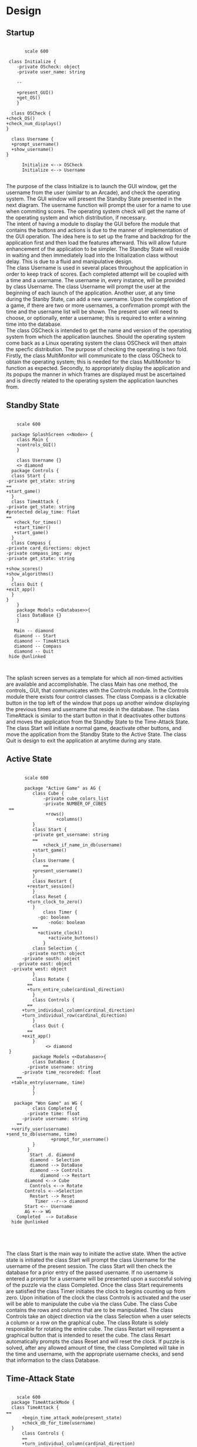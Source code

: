 # -*- org-confirm-babel-evaluate: nil -*-
#+AUTHOR: Christerpher Hunter
#+EMAIL: djhunter67@gmail.com
#+OPTIONS: toc:nil todo:nil  num:nil title:nil
#+LATEX_HEADER:\usepackage{mathptmx}
#+LATEX_HEADER: \usepackage[letterpaper,top=1in, bottom=1in, left=1.5in, right=1in]{geometry}
#+LATEX_HEADER: \usepackage[round]{natbib}
#+LATEX_HEADER: \usepackage{setspace}
#+LATEX_HEADER: \doublespacing
#+LATEX_HEADER:\pagenumbering{Roman}
#+LATEX_HEADER:\usepackage{scrlayer-scrpage}

\begin{titlepage}
\begin{center}
\vspace{2cm}
{\huge  Rubikan Design \par}
\vspace{2cm}
by \par
\vspace{0cm}
{\Large Christerpher Hunter \par}
\vfill
Nova Southeaster University\\
{\small \today  \par}
\end{center}
\end{titlepage}


* Design

** Startup

#+BEGIN_SRC plantuml :file startup_design.png

         scale 600

   class Initialize {
      -private OScheck: object 
      -private user_name: string

      --
    
      +present_GUI()
      +get_OS()
      }

    class OSCheck {
  +check_OS()
  +check_num_displays()
  }

    class Username {
    +prompt_username()
    +show_username()
  }

        Initialize <--> OSCheck
        Initialize <--> Username

#+END_SRC

#+RESULTS:
[[file:startup_design.png]]

\newpage
The purpose of the class Initialize is to launch the GUI window, get the username from the user (similar to an Arcade), and check the operating system.  The GUI window will present the Standby State presented in the next diagram.  The username function will prompt the user for a name to use when commiting scores.  The operating system check will get the name of the operating system and which distribution, if necessary.\\

The intent of having a module to display the GUI before the module that contains the buttons and actions is due to the manner of implementation of the GUI operation.  The idea here is to set up the frame and backdrop for the application first and then load the features afterward.  This will allow future enhancement of the application to be simpler.  The Standby State will reside in waiting and then immediately load into the Initialization class without delay.  This is due to a fluid and manipulative design.\\

The class Username is used in several places throughout the application in order to keep track of scores.  Each completed attempt will be coupled with a time and a username.  The username in, every instance, will be provided by class Username.  The class Username will prompt the user at the beginning of each launch of the application.  Another user, at any time during the Stanby State, can add a new username.  Upon the completion of a game, if there are two or more usernames, a confirmation prompt with the time and the username list will be shown.  The present user will need to choose, or optionally, enter a username; this is required to enter a winning time into the database.\\

The class OSCheck is intended to get the name and version of the operating system from which the application launches.  Should the operating system come back as a Linux operating system the class OSCheck will then attain the specfic distribution.  The purpose of checking the operating is two fold.  Firstly, the class MultiMonitor will communicate to the class OSCheck to obtain the operating system; this is needed for the class MultiMonitor to function as expected.  Secondly, to appropriately display the application and its popups the manner in which frames are displayed must be ascertained and is directly related to the operating system the application launches from.\\

\newpage
** Standby State
#+BEGIN_SRC plantuml :file main_design.png

        scale 600
        
      package SplashScreen <<Node>> {
        class Main {
        +controls_GUI()
        }
        
        class Username {}  
        <> diamond
      package Controls {
      class Start {
    -private get_state: string
    ==
    +start_game()
      }
      class TimeAttack {
    -private get_state: string
    #protected delay_time: float
    ==
       +check_for_times()
       +start_timer()
       +start_game()
      }
      class Compass {
    -private card_directions: object
    -private compass_img: any
    -private get_state: string
     
    +show_scores()
    +show_algorithms()	
      }
      class Quit {
    +exit_app()
      }
    }
        }
        package Models <<Database>>{
        class DataBase {} 
        }

       Main -- diamond
       diamond -- Start
       diamond -- TimeAttack
       diamond -- Compass
       diamond -- Quit
     hide @unlinked


#+END_SRC

#+RESULTS:
[[file:main_design.png]]

The splash screen serves as a template for which all non-timed activities are available and accomplishable.  The class Main has one method, the controls_ GUI, that communicates with the Controls module.  In the Controls module there exists four control classes.  The class Compass is a clickable button in the top left of the window that pops up another window displaying the previous times and username that reside in the database.  The class TimeAttack is similar to the start button in that it deactivates other buttons and moves the application from the Standby State to the Time-Attack State.  The class Start will initiate a normal game, deactivate other buttons, and move the application from the Standby State to the Active State.  The class Quit is design to exit the application at anytime during any state.\\


\newpage
** Active State
#+BEGIN_SRC plantuml :file game_design.png

         scale 600

         package "Active Game" as AG {
            class Cube {
                -private cube_colors_list
                -private NUMBER_OF_CUBES
   ==
                 +rows()
                     +columns()
            }
            class Start {
            -private get_username: string	 
            ==
                +check_if_name_in_db(username)
            +start_game()	
            }
            class Username {
                ==
            +present_username()
            }  
            class Restart {
          +restart_session()
            }
            class Reset {
          +turn_clock_to_zero()
            }
                class Timer {
              -go: boolean
                  -noGo: boolean
            ==
              +activate_clock()
                  +activate_buttons()
                }
            class Selection {
          -private north: object
        -private south: object
      -private east: object
    -private west: object
            }
            class Rotate {
          ==
          +turn_entire_cube(cardinal_direction)
            }
            class Controls {
          ==
        +turn_individual_column(cardinal_direction)
        +turn_individual_row(cardinal_direction)
            }
            class Quit {
          ==
        +exit_app()
            }
                 <> diamond
   }
            package Models <<Database>>{
            class DataBase {
          -private username: string
        -private time_recoreded: float
      ==
    +table_entry(username, time)
            } 
            }

     package "Won Game" as WG {
            class Completed {
          -private time: float
        -private username: string
      ==
    +verify_user(username)
  +send_to_db(username, time)
                   +prompt_for_username()
            }
          }
           Start .d. diamond
           diamond - Selection
           diamond --> DataBase
           diamond --> Controls
               diamond --> Restart
	     diamond <--> Cube
           Controls <--> Rotate
         Controls <-->Selection
           Restart --> Reset
             Timer --r--> diamond
         Start <-- Username
         AG +--> WG
      Completed  --> DataBase
    hide @unlinked




#+END_SRC

#+RESULTS:
[[file:game_design.png]]

The class Start is the main way to initiate the active state.  When the active state is initiated the class Start will prompt the class Username for the username of the present session.  The class Start will then check the database for a prior entry of the passed username.  If no username is entered a prompt for a username will be presented upon a succesful solving of the puzzle via the class Completed.  Once the class Start requirements are satisfied the class Timer initiates the clock to begins counting up from zero.  Upon initiation of the clock the class Controls is activated and the user will be able to manipulate the cube via the class Cube.  The class Cube contains the rows and columns that are to be manipulated.  The class Controls take an object direction via the class Selection when a user selects a column or a row on the graphical cube.  The class Rotate is solely responsible for rotating the entire cube.  The class Restart will represent a graphical button that is intended to reset the cube.  The class Resart automatically prompts the class Reset and will reset the clock.  If puzzle is solved, after any allowed amount of time, the class Completed will take in the time and username, with the appropriate username checks, and send that information to the class Database.


\newpage
** Time-Attack State

#+BEGIN_SRC plantuml :file time-attack_design.png

      scale 600
    package TimeAttackMode {
    class TimeAttack {
  ==
        +begin_time_attack_mode(present_state)
        +check_db_for_time(username)
    }
        class Controls {
        ==
        +turn_individual_column(cardinal_direction)
        +turn_individual_row(cardinal_direction)
        }
       class Selection {
      -private north: object
        -private south: object
      -private east: object
    -private west: object
       }
     class Username {
   ==
   +present_username()
     }
         class Timer {
        -go: boolean
        -noGo: boolean
        ==
          +activate_clock()
          +activate_buttons()
         }
       class Rotate {
     ==
          +turn_entire_cube(cardinal_direction)
       }
   class Quit {
  ==
  +exit_app()
   }
      }
        package Models <<Database>> {
              class DataBase {
            -private username: string
        -private time_recoreded: float
      ==
    +table_entry(username, time)
              }
            }
          package Won {
           class Completed {
          -private time: float
        -private username: string
      ==
      +verify_user(username)
      +send_to_db(username, time)
      +prompt_for_username()
           }
        }


        TimeAttack <-- Username
        TimeAttack <-- Timer
        TimeAttack --> Controls
        Controls --> Selection
        Controls --> Rotate
        Models <--> TimeAttack
        Timer --|> Quit
        TimeAttackMode +--> Won
      Won --> DataBase


#+END_SRC

#+RESULTS:
[[file:time-attack_design.png]]

The time-attack can only be activated from the standby state.  There are only two differences between the time-attack state and the active state.  First, the class TimeAttack checks the class Database for a time, given a username.  If there is no time associated with the username, from past attempts during the active state,  the time-attack state cannot be entered.  Second, the clock counts down instead of up.  The timer starts at the shortest previous completion time associated with the given username.  The purpose of this mode is to best the users previous best time.  Should the time-attack mode be completed successfully, the new time will be calculated and sent to the class DataBase.\\

\newpage
** Data-centered Architecture

#+BEGIN_SRC plantuml :file data_design.png

  scale 600
  database "sqlite3" 

	 
  frame "class Initialize" as f1
  frame "class Username" as f2
  frame "class TimeAttack" as f5
  frame "class Comparison" as f6
  frame "class Completed" as f7
  frame "class Compass" as f9
  frame "class Scores" as f10

      sqlite3 <-left-> f1
      sqlite3 <-right-> f2
      sqlite3 <--> f5
      sqlite3 <--> f6
      sqlite3 <-up-> f7
      sqlite3 <-up-> f9
      sqlite3 <-up-> f10


#+END_SRC

#+RESULTS:
[[file:data_architecture.png]]

The class DataBase pictured above is shown with all the possible classes that will interact with the database.  The details of the database and its interactions throughout the application are emphasized where needed.
